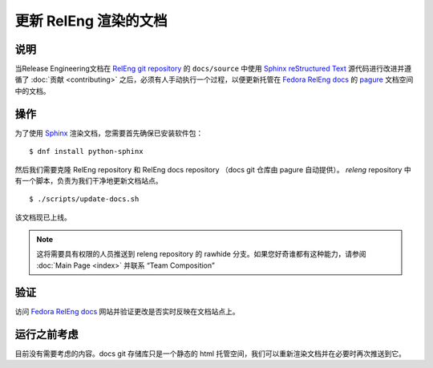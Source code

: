 .. SPDX-License-Identifier:    CC-BY-SA-3.0


===========================
更新 RelEng 渲染的文档
===========================

说明
===========
.. Put a description of the task here.

当Release Engineering文档在 `RelEng git repository`_ 的 ``docs/source`` 中使用 `Sphinx`_ `reStructured Text`_
源代码进行改进并遵循了 :doc:`贡献 <contributing>` 之后，必须有人手动执行一个过程，以便更新托管在 `Fedora RelEng docs`_
的 `pagure`_ 文档空间中的文档。

操作
======
.. Describe the action and provide examples

为了使用 `Sphinx`_ 渲染文档，您需要首先确保已安装软件包：

::

    $ dnf install python-sphinx

然后我们需要克隆 RelEng repository 和 RelEng docs repository
（docs git 仓库由 pagure 自动提供）。
`releng` repository 中有一个脚本，负责为我们干净地更新文档站点。


::

    $ ./scripts/update-docs.sh

该文档现已上线。

.. note::
    这将需要具有权限的人员推送到 releng repository 的 rawhide 分支。如果您好奇谁都有这种能力，请参阅
    :doc:`Main Page <index>` 并联系 “Team
    Composition”

验证
============
.. Provide a method to verify that the action completed as expected (success)

访问 `Fedora RelEng docs`_ 网站并验证更改是否实时反映在文档站点上。

运行之前考虑
=======================
.. Create a list of things to keep in mind when performing action.

目前没有需要考虑的内容。docs git 存储库只是一个静态的 html 托管空间，我们可以重新渲染文档并在必要时再次推送到它。

.. _Sphinx: http://sphinx-doc.org/
.. _reStructured Text: https://en.wikipedia.org/wiki/ReStructuredText
.. _RelEng git repository: https://pagure.io/releng
.. _pagure: https://pagure.io/pagure
.. _Fedora RelEng docs: https://docs.pagure.org/releng/
